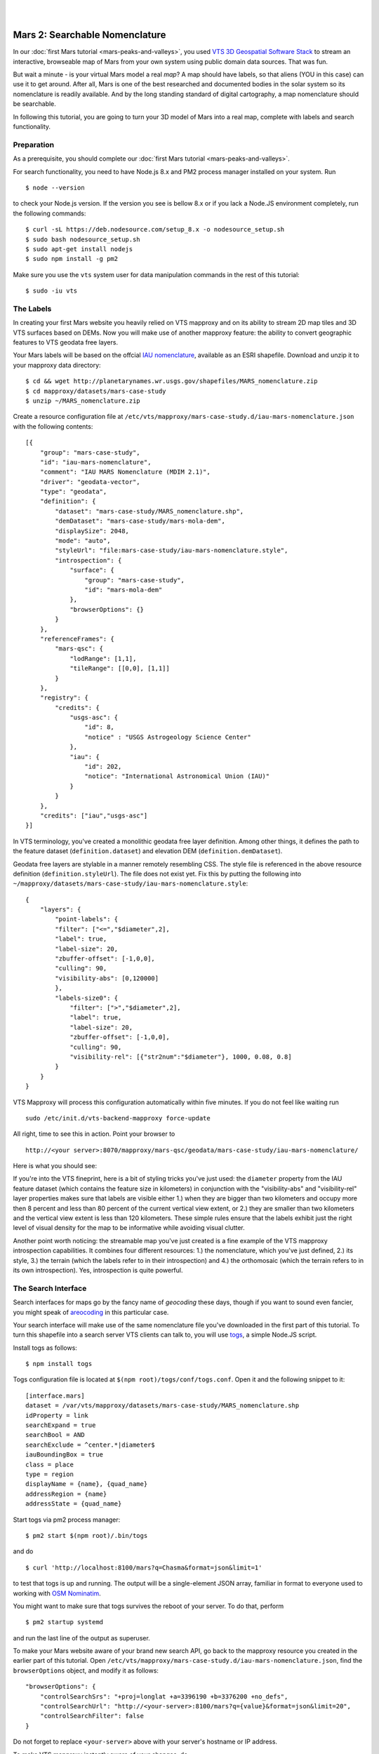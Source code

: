 
.. image:: images/mars-peaks-and-valleys2-banner.jpg 

|
|

.. _mars-peaks-valleys-searchable:

Mars 2: Searchable Nomenclature
-------------------------------

In our :doc:`first Mars tutorial <mars-peaks-and-valleys>`, you used `VTS 3D Geospatial Software Stack <https://melown.com/products/vts>`_ to  stream an interactive, browseable map of Mars from your own system using public domain data sources. That was fun.

But wait a minute - is your virtual Mars model a real *map*? A map should have labels, so that aliens (YOU in this case) can use it to get around. After all, Mars is one of the best researched and documented bodies in the solar system so its nomenclature is readily available. And by the long standing standard of digital cartography, a map nomenclature should be searchable.

In following this tutorial, you are going to turn your 3D model of Mars into a real map, complete with labels and search functionality.


Preparation
"""""""""""
As a prerequisite, you should complete our :doc:`first Mars tutorial <mars-peaks-and-valleys>`.

For search functionality, you need to have Node.js 8.x and PM2 process manager installed on your system. Run

::

    $ node --version 

to check your Node.js version. If the version you see is bellow 8.x or if you lack a Node.JS environment completely, run the following commands::

    $ curl -sL https://deb.nodesource.com/setup_8.x -o nodesource_setup.sh
    $ sudo bash nodesource_setup.sh
    $ sudo apt-get install nodejs
    $ sudo npm install -g pm2


Make sure you use the ``vts`` system user for data manipulation commands in the rest of this tutorial::

    $ sudo -iu vts


The Labels
""""""""""
In creating your first Mars website you heavily relied on VTS mapproxy and on its ability to stream 2D map tiles and 3D VTS surfaces based on DEMs. Now you will make use of another mapproxy feature: the ability to convert geographic features to VTS geodata free layers.

Your Mars labels will be based on the offcial `IAU nomenclature <https://planetarynames.wr.usgs.gov/Page/MARS/target>`_, available as an ESRI shapefile. Download and unzip it to your mapproxy data directory::

    $ cd && wget http://planetarynames.wr.usgs.gov/shapefiles/MARS_nomenclature.zip
    $ cd mapproxy/datasets/mars-case-study
    $ unzip ~/MARS_nomenclature.zip
 
Create a resource configuration file at ``/etc/vts/mapproxy/mars-case-study.d/iau-mars-nomenclature.json`` with the following contents::

    [{
        "group": "mars-case-study",
        "id": "iau-mars-nomenclature",
        "comment": "IAU MARS Nomenclature (MDIM 2.1)",
        "driver": "geodata-vector",
        "type": "geodata",
        "definition": {
            "dataset": "mars-case-study/MARS_nomenclature.shp",
            "demDataset": "mars-case-study/mars-mola-dem",
            "displaySize": 2048,
            "mode": "auto",
            "styleUrl": "file:mars-case-study/iau-mars-nomenclature.style",
            "introspection": {
                "surface": {
                    "group": "mars-case-study",
                    "id": "mars-mola-dem"
                },
                "browserOptions": {}
            }
        },
        "referenceFrames": {
            "mars-qsc": {
                "lodRange": [1,1],
                "tileRange": [[0,0], [1,1]]
            }
        },
        "registry": {
            "credits": {
                "usgs-asc": {
                    "id": 8,
                    "notice" : "USGS Astrogeology Science Center"
                },
                "iau": {
                    "id": 202,
                    "notice": "International Astronomical Union (IAU)"
                }
            }
        },
        "credits": ["iau","usgs-asc"]
    }]

In VTS terminology, you've created a monolithic geodata free layer definition. Among other things, it defines the path to the feature dataset (``definition.dataset``) and elevation DEM (``definition.demDataset``). 

Geodata free layers are stylable in a manner remotely resembling CSS. The style file is referenced in the above resource definition (``definition.styleUrl``). The file does not exist yet. Fix this by putting the following into ``~/mapproxy/datasets/mars-case-study/iau-mars-nomenclature.style``::


    {
        "layers": {
            "point-labels": {
            "filter": ["<=","$diameter",2],
            "label": true,
            "label-size": 20,
            "zbuffer-offset": [-1,0,0],
            "culling": 90,
            "visibility-abs": [0,120000]
            },
            "labels-size0": {
                "filter": [">","$diameter",2],
                "label": true,
                "label-size": 20,
                "zbuffer-offset": [-1,0,0],
                "culling": 90,
                "visibility-rel": [{"str2num":"$diameter"}, 1000, 0.08, 0.8]
            }
        }  
    }

VTS Mapproxy will process this configuration automatically within five minutes. If you do not feel like waiting run

::

    sudo /etc/init.d/vts-backend-mapproxy force-update 

All right, time to see this in action. Point your browser to

::

    http://<your server>:8070/mapproxy/mars-qsc/geodata/mars-case-study/iau-mars-nomenclature/

Here is what you should see:

.. image:: images/mars-peaks-and-valleys-labels.jpg


If you're into the VTS fineprint, here is a bit of styling tricks you've just used: the ``diameter`` property from the IAU feature dataset (which contains the feature size in kilometers) in conjunction with the "visibility-abs" and "visibility-rel" layer properties makes sure that labels are visible either 1.) when they are bigger than two kilometers and occupy more then 8 percent and less than 80 percent of the current vertical view extent, or 2.) they are smaller than two kilometers and the vertical view extent is less than 120 kilometers. These simple rules ensure that the labels exhibit just the right level of visual density for the map to be informative while avoiding visual clutter. 

Another point worth noticing: the streamable map you've just created is a
fine example of the VTS mapproxy introspection capabilities.  It combines
four different resources: 1.) the nomenclature, which you've just defined,
2.) its style, 3.) the terrain (which the labels refer to in their
introspection) and 4.) the orthomosaic (which the terrain refers to in its
own introspection).  Yes, introspection is quite powerful.


The Search Interface
""""""""""""""""""""

Search interfaces for maps go by the fancy name of *geocoding* these days, though if you want to sound even fancier, you might speak of `areocoding <https://en.wiktionary.org/wiki/areo->`_ in this particular case. 

Your search interface will make use of the same nomenclature file you've downloaded in the first part of this tutorial. To turn this shapefile into a search server VTS clients can talk to, you will use `togs <https://npmjs.org/togs>`_, a simple Node.JS script.

Install togs as follows::

    $ npm install togs

Togs configuration file is located at ``$(npm root)/togs/conf/togs.conf``. Open it and the following snippet to it::

    [interface.mars]
    dataset = /var/vts/mapproxy/datasets/mars-case-study/MARS_nomenclature.shp
    idProperty = link
    searchExpand = true
    searchBool = AND
    searchExclude = ^center.*|diameter$
    iauBoundingBox = true
    class = place 
    type = region
    displayName = {name}, {quad_name} 
    addressRegion = {name}
    addressState = {quad_name}


Start togs via pm2 process manager::

    $ pm2 start $(npm root)/.bin/togs

and do

::

    $ curl 'http://localhost:8100/mars?q=Chasma&format=json&limit=1'

to test that togs is up and running. The output will be a single-element JSON array, familiar in format to everyone used to working with `OSM Nominatim <http://nominatim.openstreetmap.org/>`_. 

You might want to make sure that togs survives the reboot of your server. To do that, perform

::

    $ pm2 startup systemd

and run the last line of the output as superuser.


To make your Mars website aware of your brand new search API, go back to the mapproxy resource you created in the earlier part of this tutorial. Open ``/etc/vts/mapproxy/mars-case-study.d/iau-mars-nomenclature.json``, find the ``browserOptions`` object, and modify it as follows::

    "browserOptions": {
        "controlSearchSrs": "+proj=longlat +a=3396190 +b=3376200 +no_defs",
        "controlSearchUrl": "http://<your-server>:8100/mars?q={value}&format=json&limit=20",
        "controlSearchFilter": false 
    }

Do not forget to replace ``<your-server>`` above with your server's hostname or IP address.

To make VTS mapproxy instantly aware of your changes, do

::

    sudo /etc/init.d/vts-backend-mapproxy force-update 


Go back to your website at

::

    http://<your server>:8070/mapproxy/mars-qsc/geodata/mars-case-study/iau-mars-nomenclature/

If all went well, your map now includes a search field:

.. image:: images/mars-peaks-and-valleys-search-window.jpg

You can search for the characteristic Martian topographic feature types (*chaos*, *chasma*, *mons*, or *crater*). Or you can search for the nationalities (*Czech*, *German*, *Dutch*) to find out what nations discovered and named the individual features. There is lots of fun ways to fool around. 

That's it! Your own Mars website sports almost 2000 official place labels, indexed and searchable.  

VTS has some more yet uncovered features to offer which can make your Mars
website even more interesting.  We shall explore these in some of our next
tutorials.


 

